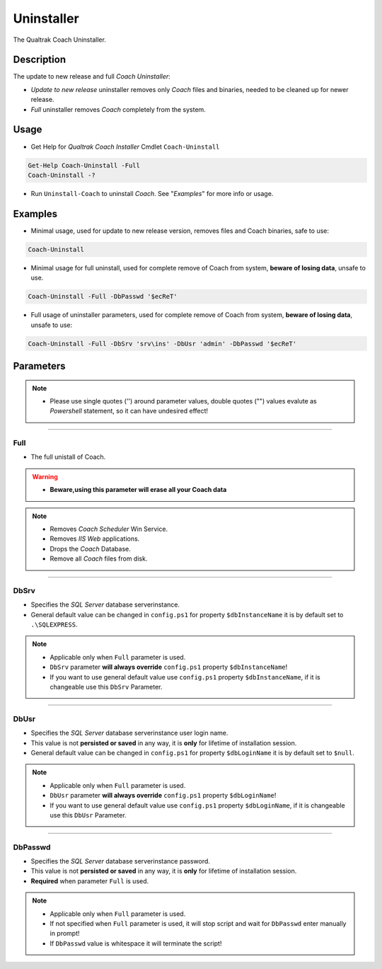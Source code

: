 Uninstaller
===========

The Qualtrak Coach Uninstaller.

Description
-----------

The update to new release and full *Coach Uninstaller*:

- *Update to new release* uninstaller removes only *Coach* files and binaries, needed to be cleaned up for newer release.
- *Full* uninstaller removes *Coach* completely from the system.


Usage
-----

- Get Help for *Qualtrak Coach Installer* Cmdlet ``Coach-Uninstall``

.. code-block:: powershell

		Get-Help Coach-Uninstall -Full
		Coach-Uninstall -?

- Run ``Uninstall-Coach`` to uninstall *Coach*. See "*Examples*" for more info or usage.

Examples
--------

.. note:
    - See more info about ``Coach-Uninstall`` parameters in "*Parameters*" section.
    - Please use single quotes ('') around parameter values, double quotes ("") values evaluate as *Powershell* statement, so it can have undesired effect!

- Minimal usage, used for update to new release version, removes files and Coach binaries, safe to use:

.. code-block:: powershell

		Coach-Uninstall

- Minimal usage for full uninstall, used for complete remove of Coach from system, **beware of losing data**, unsafe to use.

.. code-block:: powershell

		Coach-Uninstall -Full -DbPasswd '$ecReT'

- Full usage of uninstaller parameters, used for complete remove of Coach from system, **beware of losing data**, unsafe to use:

.. code-block:: powershell

		Coach-Uninstall -Full -DbSrv 'srv\ins' -DbUsr 'admin' -DbPasswd '$ecReT'


Parameters
----------

.. note::
  - Please use single quotes ('') around parameter values, double quotes ("") values evalute as *Powershell* statement, so it can have undesired effect!

-------

Full
....

- The full unistall of Coach.

.. warning::
    - **Beware,using this parameter will erase all your Coach data**

.. note::

    - Removes *Coach Scheduler* Win Service.
    - Removes *IIS Web* applications.
    - Drops the *Coach* Database.
    - Remove all *Coach* files from disk.

-------

DbSrv
.....

* Specifies the *SQL Server* database server\instance.
* General default value can be changed in ``config.ps1`` for property ``$dbInstanceName`` it is by default set to ``.\SQLEXPRESS``.

.. note::

    - Applicable only when ``Full`` parameter is used.
    - ``DbSrv`` parameter **will always override** ``config.ps1`` property ``$dbInstanceName``!
    - If you want to use general default value use ``config.ps1`` property ``$dbInstanceName``, if it is changeable use this ``DbSrv`` Parameter.

-------

DbUsr
.....

- Specifies the *SQL Server* database server\instance user login name.
- This value is not **persisted or saved** in any way, it is **only** for lifetime of installation session.
- General default value can be changed in ``config.ps1`` for property ``$dbLoginName`` it is by default set to ``$null``.

.. note::

    - Applicable only when ``Full`` parameter is used.
    - ``DbUsr`` parameter **will always override** ``config.ps1`` property ``$dbLoginName``!
    - If you want to use general default value use ``config.ps1`` property ``$dbLoginName``, if it is changeable use this ``DbUsr`` Parameter.

-------

DbPasswd
........

- Specifies the *SQL Server* database server\instance password.
- This value is not **persisted or saved** in any way, it is **only** for lifetime of installation session.
- **Required** when parameter ``Full`` is used.

.. note::

    - Applicable only when ``Full`` parameter is used.
    - If not specified when ``Full`` parameter is used, it will stop script and wait for ``DbPasswd`` enter manually in prompt!
    - If ``DbPasswd`` value is whitespace it will terminate the script!
